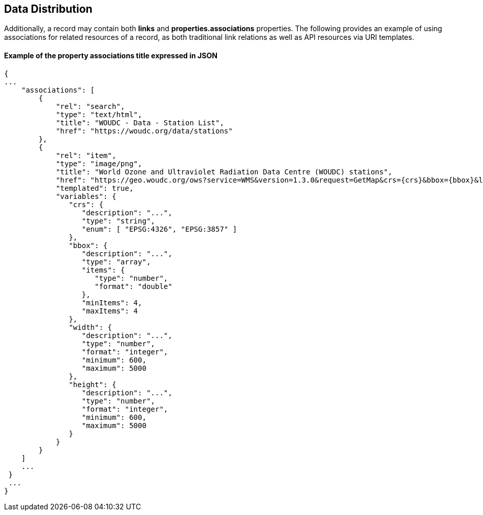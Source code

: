 == Data Distribution

Additionally, a record may contain both *links* and *properties.associations* properties.  The following provides an example of using associations for related resources of a record, as both traditional link relations as well as API resources via URI templates.

==== Example of the property associations title expressed in JSON

....
{
...
    "associations": [
        {
            "rel": "search",
            "type": "text/html",
            "title": "WOUDC - Data - Station List",
            "href": "https://woudc.org/data/stations"
        },
        {
            "rel": "item",
            "type": "image/png",
            "title": "World Ozone and Ultraviolet Radiation Data Centre (WOUDC) stations",
            "href": "https://geo.woudc.org/ows?service=WMS&version=1.3.0&request=GetMap&crs={crs}&bbox={bbox}&layers=stations&width={width}&height={height}&format=image/png",
            "templated": true,
            "variables": {
               "crs": {
                  "description": "...",
                  "type": "string",
                  "enum": [ "EPSG:4326", "EPSG:3857" ]
               },
               "bbox": {
                  "description": "...",
                  "type": "array",
                  "items": {
                     "type": "number",
                     "format": "double"
                  },
                  "minItems": 4,
                  "maxItems": 4
               },
               "width": {
                  "description": "...",
                  "type": "number",
                  "format": "integer",
                  "minimum": 600,
                  "maximum": 5000
               },
               "height": {
                  "description": "...",
                  "type": "number",
                  "format": "integer",
                  "minimum": 600,
                  "maximum": 5000
               }
            }
        }
    ]
    ...
 }
 ...
}
....
